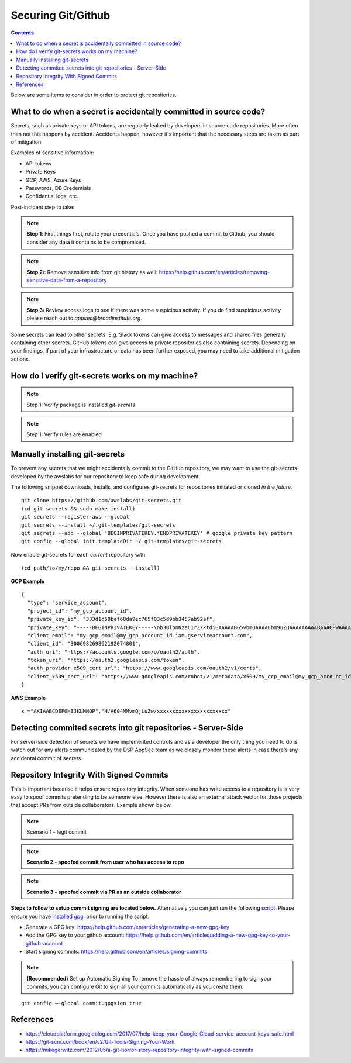 Securing Git/Github
===================


.. contents::

Below are some items to consider in order to protect git repositories.


What to do when a secret is accidentally committed in source code?
~~~~~~~~~~~~~~~~~~~~~~~~~~~~~~~~~~~~~~~~~~~~~~~~~~~~~~~~~~~~~~~~~~

Secrets, such as private keys or API tokens, are regularly leaked by developers in source
code repositories. More often than not this happens by accident. Accidents happen, however
it's important that the necessary steps are taken as part of mitigation

Examples of sensitive information:

* API tokens
* Private Keys 
* GCP, AWS, Azure Keys 
* Passwords, DB Credentials
* Confidential logs, etc. 

Post-incident step to take: 

.. note::
   **Step 1**: First things first, rotate your credentials. Once you have pushed a commit to Github, you should consider any data it contains to be compromised. 

.. note::
   **Step 2:**:  Remove sensitive info from git history as well: https://help.github.com/en/articles/removing-sensitive-data-from-a-repository

.. note::
   **Step 3:**  Review access logs to see if there was some suspicious activity. If you do find suspicious activity please reach out to `appsec@broadinstitute.org`. 
   

Some secrets can lead to other secrets. E.g. Slack tokens can give access to messages and shared files generally containing other secrets. GitHub tokens can give access to private repositories also containing secrets.
Depending on your findings, if part of your infrastructure or data has been further exposed, you may need to take additional mitigation actions.



How do I verify git-secrets works on my machine?
~~~~~~~~~~~~~~~~~~~~~~~~~~~~~~~~~~~~~~~~~~~~~~~~

.. note::
   Step 1: Verify package is installed
   `git-secrets`


.. note::
   Step 1: Verify rules are enabled





Manually installing git-secrets
~~~~~~~~~~~~~~~~~~~~~~~~~~~~~~~

To prevent any secrets that we might accidentally commit to the GitHub repository, we may want to use the git-secrets developed by
the awslabs for our repository to keep safe during development.

The following snippet downloads, installs, and configures git-secrets
for repositories initiated or cloned *in the future*.

::

   git clone https://github.com/awslabs/git-secrets.git
   (cd git-secrets && sudo make install)
   git secrets --register-aws --global
   git secrets --install ~/.git-templates/git-secrets
   git secrets --add --global 'BEGINPRIVATEKEY.*ENDPRIVATEKEY' # google private key pattern
   git config --global init.templateDir ~/.git-templates/git-secrets

Now enable git-secrets for each *current* repository with

::

   (cd path/to/my/repo && git secrets --install)


**GCP Example**


::

   {
     "type": "service_account",
     "project_id": "my_gcp_account_id",
     "private_key_id": "333d1d68bef68da9ec765f03c5d9bb3457ab92af",
     "private_key": "-----BEGINPRIVATEKEY-----\nb3BlbnNzaC1rZXktdjEAAAAABG5vbmUAAAAEbm9uZQAAAAAAAAABAAACFwAAAAdz\nNhAAAAAwEAAQAAAgEAtKqj5MX24mM+TaqUdK2h8tMDzOal/ScR9x4P7fHo77urCM\nhMAi07122VBmD9JB5BOX3Wo6xhaB3t9aKnTSShP736NXS8n7bQpq8deyn7UwCuwl\nOVBYSyb6NpwdsIVJ7/nPFz9jKPpPepMd5StJmr8V5rJTP9xFLFewcudyDNk32gv6\njWalhBVloppiKAExq+utChjkR3w4UvAlzmWOlhH/Gyqk1Dc4aKwm9yZAF+kJPtzQ\nCQyJogDbiGtmFwZVp/Bo+FM8qV3hEk7VKqXL91zhQaZ1YldNY31IoGdolj7tUg1I\nOMWGaZYzdiUGYHX6+ZyN//ndoCMNM2SBfHSp1pFi01H7SmyXsiDLSOQFjp9TBDeP\nMwPqUNKJ9+zevXLE2Qk4LxGW/M/Nbiu/OocdkPY8me7DzkgCiUYeoNNon7533THY\nGeH7XgZ70mJUTeakAEeEUa/0Jicp1lW7FFUutRYCRnzXFo2zpm3G2f3RXCwozeuw\n753YbRbU5F+PK7ZVDlXH2sUr4A1yIXCdnf6ubcsvp9h+slUv+Uae/sPrir1RI2Js\nBzcsoZ5FHp6FrmqyueRUbh/0nwLCOe+eZP4aJ9mNDG8nAtTDH2MhO8BrUWtwD9pJ\ncAAAdwShe7oEoXu6AAAAAHc3NoLXJzYQAAAgEAtKqj5MX24mM+TaqUdK2h8tMDzO\n9x4P7fHo77urCMBDh3uPhMAi07122VBmD9JB5BOX3Wo6xhaB3t9aKnTSShP736NX\npq8deyn7UwCuwl+4w5GNOVBYSyb6NpwdsIVJ7/nPFz9jKPpPepMd5StJmr8V5rJT\newcudyDNk32gv6/T7gaajWalhBVloppiKAExq+utChjkR3w4UvAlzmWOlhH/Gyqk\nwm9yZAF+kJPtzQjxVGFlCQyJogDbiGtmFwZVp/Bo+FM8qV3hEk7VKqXL91zhQaZ1\n3G2f3RXCwozeuwNaYh5c753YbRbU5F+PK7ZVDlXH2sUr4A1yIXCdnf6ubcsvp9h+\nae/sPrir1RI2Jsci97e0BzcsoZ5FHp6FrmqyueRUbh/0nwLCOe+eZP4aJ9mNDG8n\nMhO8BrUWtwD9pJDWmGZxcAAAADAQABAAACABXyOJB8v73GYnYax4fY47hUi7yjM/\ncabs4OfmOyOH/2wAxXFRyalA9aP2UT+QwfJLswHxeow/ha0mIpTPtg/Ll6gV9m+9\nJAGnGuF9Tr1L1WzkTGxu5xrR9EkX879SoaWmCdMAHzKGHYt9PX9uH7XNioKInPY/\nDVfpQy+sbg9681qRsMqGcoq18q+q40uKwZbpvQ5h8bEBVPI2O9Fzort2GjAZoQYq\nu5CMYex8G8HxWSdv4U8VF873HbPXoAIiAduxp36q1c6ZGdMYgmp402sL/Ez2RIIa\ndsGFdP85IpDNxe0EbtZqoCZJWZzHJjWXJfVabNrwrBmLpzc10VaiI4JBVj8zwOp7\nptZrhhAjLTt5kkWs00gHLLxOsC6Ni3Ni4BuvPFE8rs0svt1BONEmV1zeFHJWNKxE\nljZWFjY291bnQuY29tAQIDBAU=\n-----ENDPRIVATEKEY-----",
     "client_email": "my_gcp_email@my_gcp_account_id.iam.gserviceaccount.com",
     "client_id": "300698269862192074801",
     "auth_uri": "https://accounts.google.com/o/oauth2/auth",
     "token_uri": "https://oauth2.googleapis.com/token",
     "auth_provider_x509_cert_url": "https://www.googleapis.com/oauth2/v1/certs",
     "client_x509_cert_url": "https://www.googleapis.com/robot/v1/metadata/x509/my_gcp_email@my_gcp_account_id.iam.gserviceaccount.com"
   }


**AWS Example**


::

   x ="AKIAABCDEFGHIJKLMNOP","H/A604MMvmQjLuZw/xxxxxxxxxxxxxxxxxxxxxxx"



Detecting commited secrets into git repositories - Server-Side
~~~~~~~~~~~~~~~~~~~~~~~~~~~~~~~~~~~~~~~~~~~~~~~~~~~~~~~~~~~~~~

For server-side detection of secrets we have implemented controls and as a developer the only thing you need to do is watch
out for any alerts communicated by the DSP AppSec team as we closely monitor these alerts in case there's any accidental commit of secrets.



Repository Integrity With Signed Commits
~~~~~~~~~~~~~~~~~~~~~~~~~~~~~~~~~~~~~~~~

This is important because it helps ensure repository integrity. When someone has write access to a repository is is very easy to spoof commits pretending to be someone else.
However there is also an external attack vector for those projects that accept PRs from outside collaborators. Example shown below.

.. note::
   Scenario 1 - legit commit

.. image:: /attachments/legit-commit.png


.. note::
   **Scenario 2 - spoofed commit from user who has access to repo**

.. image:: /attachments/fake-commit.png


.. note::
   **Scenario 3 - spoofed commit via PR as an outside collaborator**

.. image:: /attachments/outside-pr.png


**Steps to follow to setup commit signing are located below.** Alternatively you can just run the following `script <https://github.com/broadinstitute/dsp-security-knowledgebase/blob/master/source/scripts/gitsign.sh>`__.
Please ensure you have `installed gpg <https://gpgtools.org/>`__. prior to running the script.

* Generate a GPG key: https://help.github.com/en/articles/generating-a-new-gpg-key

* Add the GPG key to your github account: https://help.github.com/en/articles/adding-a-new-gpg-key-to-your-github-account

* Start signing commits: https://help.github.com/en/articles/signing-commits

.. note::
   **(Recommended)** Set up Automatic Signing
   To remove the hassle of always remembering to sign your commits, you can configure Git to sign all your commits automatically as you create them.

::

   git config –-global commit.gpgsign true




References
~~~~~~~~~~
* https://cloudplatform.googleblog.com/2017/07/help-keep-your-Google-Cloud-service-account-keys-safe.html
* https://git-scm.com/book/en/v2/Git-Tools-Signing-Your-Work
* https://mikegerwitz.com/2012/05/a-git-horror-story-repository-integrity-with-signed-commits


